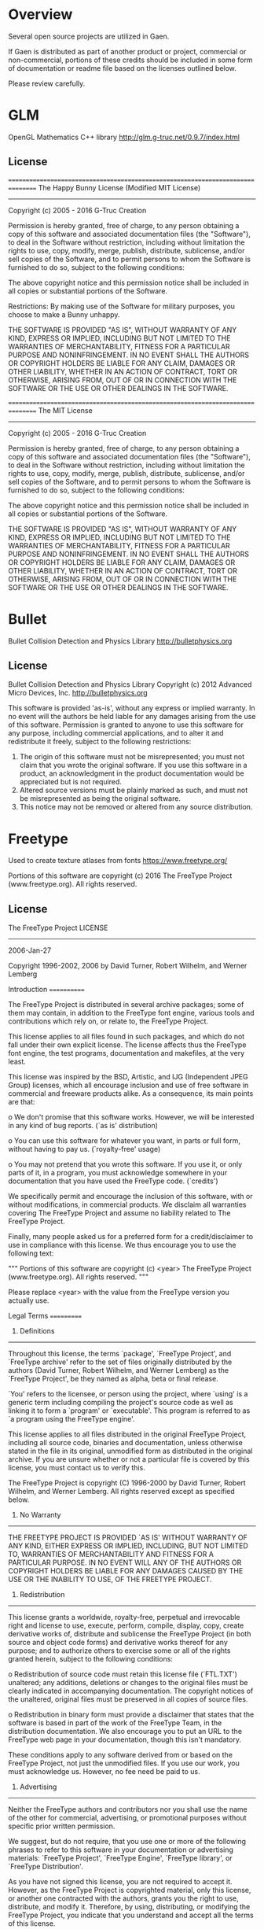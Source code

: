 * Overview
Several open source projects are utilized in Gaen.

If Gaen is distributed as part of another product or project,
commercial or non-commercial, portions of these credits should be
included in some form of documentation or readme file based on the
licenses outlined below.

Please review carefully.

* GLM
OpenGL Mathematics C++ library
http://glm.g-truc.net/0.9.7/index.html

** License
================================================================================
The Happy Bunny License (Modified MIT License)
--------------------------------------------------------------------------------
Copyright (c) 2005 - 2016 G-Truc Creation

Permission is hereby granted, free of charge, to any person obtaining a copy
of this software and associated documentation files (the "Software"), to deal
in the Software without restriction, including without limitation the rights
to use, copy, modify, merge, publish, distribute, sublicense, and/or sell
copies of the Software, and to permit persons to whom the Software is
furnished to do so, subject to the following conditions:

The above copyright notice and this permission notice shall be included in
all copies or substantial portions of the Software.

Restrictions: By making use of the Software for military purposes, you choose
to make a Bunny unhappy.

THE SOFTWARE IS PROVIDED "AS IS", WITHOUT WARRANTY OF ANY KIND, EXPRESS OR
IMPLIED, INCLUDING BUT NOT LIMITED TO THE WARRANTIES OF MERCHANTABILITY,
FITNESS FOR A PARTICULAR PURPOSE AND NONINFRINGEMENT. IN NO EVENT SHALL THE
AUTHORS OR COPYRIGHT HOLDERS BE LIABLE FOR ANY CLAIM, DAMAGES OR OTHER
LIABILITY, WHETHER IN AN ACTION OF CONTRACT, TORT OR OTHERWISE, ARISING FROM,
OUT OF OR IN CONNECTION WITH THE SOFTWARE OR THE USE OR OTHER DEALINGS IN
THE SOFTWARE.

================================================================================
The MIT License
--------------------------------------------------------------------------------
Copyright (c) 2005 - 2016 G-Truc Creation

Permission is hereby granted, free of charge, to any person obtaining a copy
of this software and associated documentation files (the "Software"), to deal
in the Software without restriction, including without limitation the rights
to use, copy, modify, merge, publish, distribute, sublicense, and/or sell
copies of the Software, and to permit persons to whom the Software is
furnished to do so, subject to the following conditions:

The above copyright notice and this permission notice shall be included in
all copies or substantial portions of the Software.

THE SOFTWARE IS PROVIDED "AS IS", WITHOUT WARRANTY OF ANY KIND, EXPRESS OR
IMPLIED, INCLUDING BUT NOT LIMITED TO THE WARRANTIES OF MERCHANTABILITY,
FITNESS FOR A PARTICULAR PURPOSE AND NONINFRINGEMENT. IN NO EVENT SHALL THE
AUTHORS OR COPYRIGHT HOLDERS BE LIABLE FOR ANY CLAIM, DAMAGES OR OTHER
LIABILITY, WHETHER IN AN ACTION OF CONTRACT, TORT OR OTHERWISE, ARISING FROM,
OUT OF OR IN CONNECTION WITH THE SOFTWARE OR THE USE OR OTHER DEALINGS IN
THE SOFTWARE.


* Bullet
Bullet Collision Detection and Physics Library
http://bulletphysics.org

** License
Bullet Collision Detection and Physics Library
Copyright (c) 2012 Advanced Micro Devices, Inc.  http://bulletphysics.org

This software is provided 'as-is', without any express or implied warranty.
In no event will the authors be held liable for any damages arising from the use of this software.
Permission is granted to anyone to use this software for any purpose, 
including commercial applications, and to alter it and redistribute it freely, 
subject to the following restrictions:

1. The origin of this software must not be misrepresented; you must not claim that you wrote the original software. If you use this software in a product, an acknowledgment in the product documentation would be appreciated but is not required.
2. Altered source versions must be plainly marked as such, and must not be misrepresented as being the original software.
3. This notice may not be removed or altered from any source distribution.

* Freetype
Used to create texture atlases from fonts
https://www.freetype.org/

    Portions of this software are copyright (c) 2016 The FreeType
    Project (www.freetype.org).  All rights reserved.

** License
                    The FreeType Project LICENSE
                    ----------------------------

                            2006-Jan-27

                    Copyright 1996-2002, 2006 by
          David Turner, Robert Wilhelm, and Werner Lemberg



Introduction
============

  The FreeType  Project is distributed in  several archive packages;
  some of them may contain, in addition to the FreeType font engine,
  various tools and  contributions which rely on, or  relate to, the
  FreeType Project.

  This  license applies  to all  files found  in such  packages, and
  which do not  fall under their own explicit  license.  The license
  affects  thus  the  FreeType   font  engine,  the  test  programs,
  documentation and makefiles, at the very least.

  This  license   was  inspired  by  the  BSD,   Artistic,  and  IJG
  (Independent JPEG  Group) licenses, which  all encourage inclusion
  and  use of  free  software in  commercial  and freeware  products
  alike.  As a consequence, its main points are that:

    o We don't promise that this software works. However, we will be
      interested in any kind of bug reports. (`as is' distribution)

    o You can  use this software for whatever you  want, in parts or
      full form, without having to pay us. (`royalty-free' usage)

    o You may not pretend that  you wrote this software.  If you use
      it, or  only parts of it,  in a program,  you must acknowledge
      somewhere  in  your  documentation  that  you  have  used  the
      FreeType code. (`credits')

  We  specifically  permit  and  encourage  the  inclusion  of  this
  software, with  or without modifications,  in commercial products.
  We  disclaim  all warranties  covering  The  FreeType Project  and
  assume no liability related to The FreeType Project.


  Finally,  many  people  asked  us  for  a  preferred  form  for  a
  credit/disclaimer to use in compliance with this license.  We thus
  encourage you to use the following text:

   """
    Portions of this software are copyright (c) <year> The FreeType
    Project (www.freetype.org).  All rights reserved.
   """

  Please replace <year> with the value from the FreeType version you
  actually use.


Legal Terms
===========

0. Definitions
--------------

  Throughout this license,  the terms `package', `FreeType Project',
  and  `FreeType  archive' refer  to  the  set  of files  originally
  distributed  by the  authors  (David Turner,  Robert Wilhelm,  and
  Werner Lemberg) as the `FreeType Project', be they named as alpha,
  beta or final release.

  `You' refers to  the licensee, or person using  the project, where
  `using' is a generic term including compiling the project's source
  code as  well as linking it  to form a  `program' or `executable'.
  This  program is  referred to  as  `a program  using the  FreeType
  engine'.

  This  license applies  to all  files distributed  in  the original
  FreeType  Project,   including  all  source   code,  binaries  and
  documentation,  unless  otherwise  stated   in  the  file  in  its
  original, unmodified form as  distributed in the original archive.
  If you are  unsure whether or not a particular  file is covered by
  this license, you must contact us to verify this.

  The FreeType  Project is copyright (C) 1996-2000  by David Turner,
  Robert Wilhelm, and Werner Lemberg.  All rights reserved except as
  specified below.

1. No Warranty
--------------

  THE FREETYPE PROJECT  IS PROVIDED `AS IS' WITHOUT  WARRANTY OF ANY
  KIND, EITHER  EXPRESS OR IMPLIED,  INCLUDING, BUT NOT  LIMITED TO,
  WARRANTIES  OF  MERCHANTABILITY   AND  FITNESS  FOR  A  PARTICULAR
  PURPOSE.  IN NO EVENT WILL ANY OF THE AUTHORS OR COPYRIGHT HOLDERS
  BE LIABLE  FOR ANY DAMAGES CAUSED  BY THE USE OR  THE INABILITY TO
  USE, OF THE FREETYPE PROJECT.

2. Redistribution
-----------------

  This  license  grants  a  worldwide, royalty-free,  perpetual  and
  irrevocable right  and license to use,  execute, perform, compile,
  display,  copy,   create  derivative  works   of,  distribute  and
  sublicense the  FreeType Project (in  both source and  object code
  forms)  and  derivative works  thereof  for  any  purpose; and  to
  authorize others  to exercise  some or all  of the  rights granted
  herein, subject to the following conditions:

    o Redistribution of  source code  must retain this  license file
      (`FTL.TXT') unaltered; any  additions, deletions or changes to
      the original  files must be clearly  indicated in accompanying
      documentation.   The  copyright   notices  of  the  unaltered,
      original  files must  be  preserved in  all  copies of  source
      files.

    o Redistribution in binary form must provide a  disclaimer  that
      states  that  the software is based in part of the work of the
      FreeType Team,  in  the  distribution  documentation.  We also
      encourage you to put an URL to the FreeType web page  in  your
      documentation, though this isn't mandatory.

  These conditions  apply to any  software derived from or  based on
  the FreeType Project,  not just the unmodified files.   If you use
  our work, you  must acknowledge us.  However, no  fee need be paid
  to us.

3. Advertising
--------------

  Neither the  FreeType authors and  contributors nor you  shall use
  the name of the  other for commercial, advertising, or promotional
  purposes without specific prior written permission.

  We suggest,  but do not require, that  you use one or  more of the
  following phrases to refer  to this software in your documentation
  or advertising  materials: `FreeType Project',  `FreeType Engine',
  `FreeType library', or `FreeType Distribution'.

  As  you have  not signed  this license,  you are  not  required to
  accept  it.   However,  as  the FreeType  Project  is  copyrighted
  material, only  this license, or  another one contracted  with the
  authors, grants you  the right to use, distribute,  and modify it.
  Therefore,  by  using,  distributing,  or modifying  the  FreeType
  Project, you indicate that you understand and accept all the terms
  of this license.

4. Contacts
-----------

  There are two mailing lists related to FreeType:

    o freetype@nongnu.org

      Discusses general use and applications of FreeType, as well as
      future and  wanted additions to the  library and distribution.
      If  you are looking  for support,  start in  this list  if you
      haven't found anything to help you in the documentation.

    o freetype-devel@nongnu.org

      Discusses bugs,  as well  as engine internals,  design issues,
      specific licenses, porting, etc.

  Our home page can be found at

    http://www.freetype.org


--- end of FTL.TXT ---


* stb
single-file public domain libraries for C/C++
https://github.com/nothings/stb

These libraries are in the public domain (or the equivalent where that
is not possible). You can do anything you want with them. You have no
legal obligation to do anything else, although I appreciate
attribution.

* NanoVG
Antialiased 2D vector drawing library on top of OpenGL for UI and visualizations.
https://github.com/memononen/nanovg

** License
Copyright (c) 2013 Mikko Mononen memon@inside.org

This software is provided 'as-is', without any express or implied
warranty.  In no event will the authors be held liable for any damages
arising from the use of this software.

Permission is granted to anyone to use this software for any purpose,
including commercial applications, and to alter it and redistribute it
freely, subject to the following restrictions:

1. The origin of this software must not be misrepresented; you must not
claim that you wrote the original software. If you use this software
in a product, an acknowledgment in the product documentation would be
appreciated but is not required.
2. Altered source versions must be plainly marked as such, and must not be
misrepresented as being the original software.
3. This notice may not be removed or altered from any source distribution.

* Ryan's CMake Modules
CreateLaunchers.cmake and dependencies to give give debug targets in
Visual Studio
https://github.com/rpavlik/cmake-modules

** License
Copyright Iowa State University 2009-2014, or Copyright Sensics, Inc. 2014-2015, or Copyright Ryan A. Pavlik 2009-2015

Distributed under the Boost Software License, Version 1.0.

Boost Software License - Version 1.0 - August 17th, 2003

Permission is hereby granted, free of charge, to any person or organization
obtaining a copy of the software and accompanying documentation covered by
this license (the "Software") to use, reproduce, display, distribute,
execute, and transmit the Software, and to prepare derivative works of the
Software, and to permit third-parties to whom the Software is furnished to
do so, all subject to the following:

The copyright notices in the Software and this entire statement, including
the above license grant, this restriction and the following disclaimer,
must be included in all copies of the Software, in whole or in part, and
all derivative works of the Software, unless such copies or derivative
works are solely in the form of machine-executable object code generated by
a source language processor.

THE SOFTWARE IS PROVIDED "AS IS", WITHOUT WARRANTY OF ANY KIND, EXPRESS OR
IMPLIED, INCLUDING BUT NOT LIMITED TO THE WARRANTIES OF MERCHANTABILITY,
FITNESS FOR A PARTICULAR PURPOSE, TITLE AND NON-INFRINGEMENT. IN NO EVENT
SHALL THE COPYRIGHT HOLDERS OR ANYONE DISTRIBUTING THE SOFTWARE BE LIABLE
FOR ANY DAMAGES OR OTHER LIABILITY, WHETHER IN CONTRACT, TORT OR OTHERWISE,
ARISING FROM, OUT OF OR IN CONNECTION WITH THE SOFTWARE OR THE USE OR OTHER
DEALINGS IN THE SOFTWARE.
* ios-cmake
iOS cmake support
https://github.com/cristeab/ios-cmake

** License
Copyright (c) 2016, Bogdan Cristea <cristeab@gmail.com>
All rights reserved.

Redistribution and use in source and binary forms, with or without
modification, are permitted provided that the following conditions are
met:

1. Redistributions of source code must retain the above copyright notice,
   this list of conditions and the following disclaimer.

2. Redistributions in binary form must reproduce the above copyright
   notice, this list of conditions and the following disclaimer in the
   documentation and/or other materials provided with the distribution.

3. Neither the name of the copyright holder nor the names of its
   contributors may be used to endorse or promote products derived from
   this software without specific prior written permission.

THIS SOFTWARE IS PROVIDED BY THE COPYRIGHT HOLDERS AND CONTRIBUTORS
"AS IS" AND ANY EXPRESS OR IMPLIED WARRANTIES, INCLUDING, BUT NOT
LIMITED TO, THE IMPLIED WARRANTIES OF MERCHANTABILITY AND FITNESS FOR
A PARTICULAR PURPOSE ARE DISCLAIMED. IN NO EVENT SHALL THE COPYRIGHT
HOLDER OR CONTRIBUTORS BE LIABLE FOR ANY DIRECT, INDIRECT, INCIDENTAL,
SPECIAL, EXEMPLARY, OR CONSEQUENTIAL DAMAGES (INCLUDING, BUT NOT
LIMITED TO, PROCUREMENT OF SUBSTITUTE GOODS OR SERVICES; LOSS OF USE,
DATA, OR PROFITS; OR BUSINESS INTERRUPTION) HOWEVER CAUSED AND ON ANY
THEORY OF LIABILITY, WHETHER IN CONTRACT, STRICT LIABILITY, OR TORT
(INCLUDING NEGLIGENCE OR OTHERWISE) ARISING IN ANY WAY OUT OF THE USE
OF THIS SOFTWARE, EVEN IF ADVISED OF THE POSSIBILITY OF SUCH DAMAGE.

* Google Test
Unit testing framework for C++
https://github.com/google/googletest

** License
================================================================================
BSD 3-clauses
--------------------------------------------------------------------------------
Copyright (c) 2016, Google Inc.
All rights reserved.

Redistribution and use in source and binary forms, with or without
modification, are permitted provided that the following conditions are met:
    * Redistributions of source code must retain the above copyright
      notice, this list of conditions and the following disclaimer.
    * Redistributions in binary form must reproduce the above copyright
      notice, this list of conditions and the following disclaimer in the
      documentation and/or other materials provided with the distribution.
    * Neither the name of the <organization> nor the
      names of its contributors may be used to endorse or promote products
      derived from this software without specific prior written permission.

THIS SOFTWARE IS PROVIDED BY THE COPYRIGHT HOLDERS AND CONTRIBUTORS "AS IS" AND
ANY EXPRESS OR IMPLIED WARRANTIES, INCLUDING, BUT NOT LIMITED TO, THE IMPLIED
WARRANTIES OF MERCHANTABILITY AND FITNESS FOR A PARTICULAR PURPOSE ARE
DISCLAIMED. IN NO EVENT SHALL <COPYRIGHT HOLDER> BE LIABLE FOR ANY
DIRECT, INDIRECT, INCIDENTAL, SPECIAL, EXEMPLARY, OR CONSEQUENTIAL DAMAGES
(INCLUDING, BUT NOT LIMITED TO, PROCUREMENT OF SUBSTITUTE GOODS OR SERVICES;
LOSS OF USE, DATA, OR PROFITS; OR BUSINESS INTERRUPTION) HOWEVER CAUSED AND
ON ANY THEORY OF LIABILITY, WHETHER IN CONTRACT, STRICT LIABILITY, OR TORT
(INCLUDING NEGLIGENCE OR OTHERWISE) ARISING IN ANY WAY OUT OF THE USE OF THIS
SOFTWARE, EVEN IF ADVISED OF THE POSSIBILITY OF SUCH DAMAGE.

* Profont
An excellent small font
http://tobiasjung.name/profont/

** License
ProFont
MIT License

Copyright (c) 2014 Carl Osterwald, Stephen C. Gilardi, Andrew Welch

Permission is hereby granted, free of charge, to any person obtaining a copy
of this software and associated documentation files (the "Software"), to deal
in the Software without restriction, including without limitation the rights
to use, copy, modify, merge, publish, distribute, sublicense, and/or sell
copies of the Software, and to permit persons to whom the Software is
furnished to do so, subject to the following conditions:

The above copyright notice and this permission notice shall be included in
all copies or substantial portions of the Software.

THE SOFTWARE IS PROVIDED "AS IS", WITHOUT WARRANTY OF ANY KIND, EXPRESS OR
IMPLIED, INCLUDING BUT NOT LIMITED TO THE WARRANTIES OF MERCHANTABILITY,
FITNESS FOR A PARTICULAR PURPOSE AND NONINFRINGEMENT. IN NO EVENT SHALL THE
AUTHORS OR COPYRIGHT HOLDERS BE LIABLE FOR ANY CLAIM, DAMAGES OR OTHER
LIABILITY, WHETHER IN AN ACTION OF CONTRACT, TORT OR OTHERWISE, ARISING FROM,
OUT OF OR IN CONNECTION WITH THE SOFTWARE OR THE USE OR OTHER DEALINGS IN
THE SOFTWARE.
* Open Fonts
** Inconsolata
Copyright (c) 2011, Raph Levien (firstname.lastname@gmail.com), Copyright (c) 2012, Cyreal (cyreal.org)
This Font Software is licensed under the SIL Open Font License, Version 1.1.
This license is copied below, and is also available with a FAQ at:
http://scripts.sil.org/OFL


-----------------------------------------------------------
SIL OPEN FONT LICENSE Version 1.1 - 26 February 2007
-----------------------------------------------------------

PREAMBLE
The goals of the Open Font License (OFL) are to stimulate worldwide
development of collaborative font projects, to support the font creation
efforts of academic and linguistic communities, and to provide a free and
open framework in which fonts may be shared and improved in partnership
with others.

The OFL allows the licensed fonts to be used, studied, modified and
redistributed freely as long as they are not sold by themselves. The
fonts, including any derivative works, can be bundled, embedded,
redistributed and/or sold with any software provided that any reserved
names are not used by derivative works. The fonts and derivatives,
however, cannot be released under any other type of license. The
requirement for fonts to remain under this license does not apply
to any document created using the fonts or their derivatives.

DEFINITIONS
"Font Software" refers to the set of files released by the Copyright
Holder(s) under this license and clearly marked as such. This may
include source files, build scripts and documentation.

"Reserved Font Name" refers to any names specified as such after the
copyright statement(s).

"Original Version" refers to the collection of Font Software components as
distributed by the Copyright Holder(s).

"Modified Version" refers to any derivative made by adding to, deleting,
or substituting -- in part or in whole -- any of the components of the
Original Version, by changing formats or by porting the Font Software to a
new environment.

"Author" refers to any designer, engineer, programmer, technical
writer or other person who contributed to the Font Software.

PERMISSION & CONDITIONS
Permission is hereby granted, free of charge, to any person obtaining
a copy of the Font Software, to use, study, copy, merge, embed, modify,
redistribute, and sell modified and unmodified copies of the Font
Software, subject to the following conditions:

1) Neither the Font Software nor any of its individual components,
in Original or Modified Versions, may be sold by itself.

2) Original or Modified Versions of the Font Software may be bundled,
redistributed and/or sold with any software, provided that each copy
contains the above copyright notice and this license. These can be
included either as stand-alone text files, human-readable headers or
in the appropriate machine-readable metadata fields within text or
binary files as long as those fields can be easily viewed by the user.

3) No Modified Version of the Font Software may use the Reserved Font
Name(s) unless explicit written permission is granted by the corresponding
Copyright Holder. This restriction only applies to the primary font name as
presented to the users.

4) The name(s) of the Copyright Holder(s) or the Author(s) of the Font
Software shall not be used to promote, endorse or advertise any
Modified Version, except to acknowledge the contribution(s) of the
Copyright Holder(s) and the Author(s) or with their explicit written
permission.

5) The Font Software, modified or unmodified, in part or in whole,
must be distributed entirely under this license, and must not be
distributed under any other license. The requirement for fonts to
remain under this license does not apply to any document created
using the Font Software.

TERMINATION
This license becomes null and void if any of the above conditions are
not met.

DISCLAIMER
THE FONT SOFTWARE IS PROVIDED "AS IS", WITHOUT WARRANTY OF ANY KIND,
EXPRESS OR IMPLIED, INCLUDING BUT NOT LIMITED TO ANY WARRANTIES OF
MERCHANTABILITY, FITNESS FOR A PARTICULAR PURPOSE AND NONINFRINGEMENT
OF COPYRIGHT, PATENT, TRADEMARK, OR OTHER RIGHT. IN NO EVENT SHALL THE
COPYRIGHT HOLDER BE LIABLE FOR ANY CLAIM, DAMAGES OR OTHER LIABILITY,
INCLUDING ANY GENERAL, SPECIAL, INDIRECT, INCIDENTAL, OR CONSEQUENTIAL
DAMAGES, WHETHER IN AN ACTION OF CONTRACT, TORT OR OTHERWISE, ARISING
FROM, OUT OF THE USE OR INABILITY TO USE THE FONT SOFTWARE OR FROM
OTHER DEALINGS IN THE FONT SOFTWARE.
